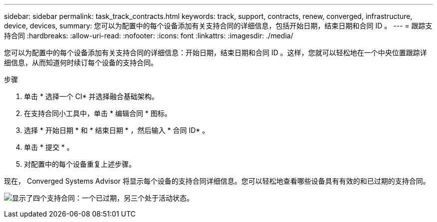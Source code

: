 ---
sidebar: sidebar 
permalink: task_track_contracts.html 
keywords: track, support, contracts, renew, converged, infrastructure, device, devices, 
summary: 您可以为配置中的每个设备添加有关支持合同的详细信息，包括开始日期，结束日期和合同 ID 。 
---
= 跟踪支持合同
:hardbreaks:
:allow-uri-read: 
:nofooter: 
:icons: font
:linkattrs: 
:imagesdir: ./media/


[role="lead"]
您可以为配置中的每个设备添加有关支持合同的详细信息：开始日期，结束日期和合同 ID 。这样，您就可以轻松地在一个中央位置跟踪详细信息，从而知道何时续订每个设备的支持合同。

.步骤
. 单击 * 选择一个 CI* 并选择融合基础架构。
. 在支持合同小工具中，单击 * 编辑合同 * 图标。
. 选择 * 开始日期 * 和 * 结束日期 * ，然后输入 * 合同 ID* 。
. 单击 * 提交 * 。
. 对配置中的每个设备重复上述步骤。


现在， Converged Systems Advisor 将显示每个设备的支持合同详细信息。您可以轻松地查看哪些设备具有有效的和已过期的支持合同。

image:screenshot_support_contracts.gif["显示了四个支持合同：一个已过期，另三个处于活动状态。"]
